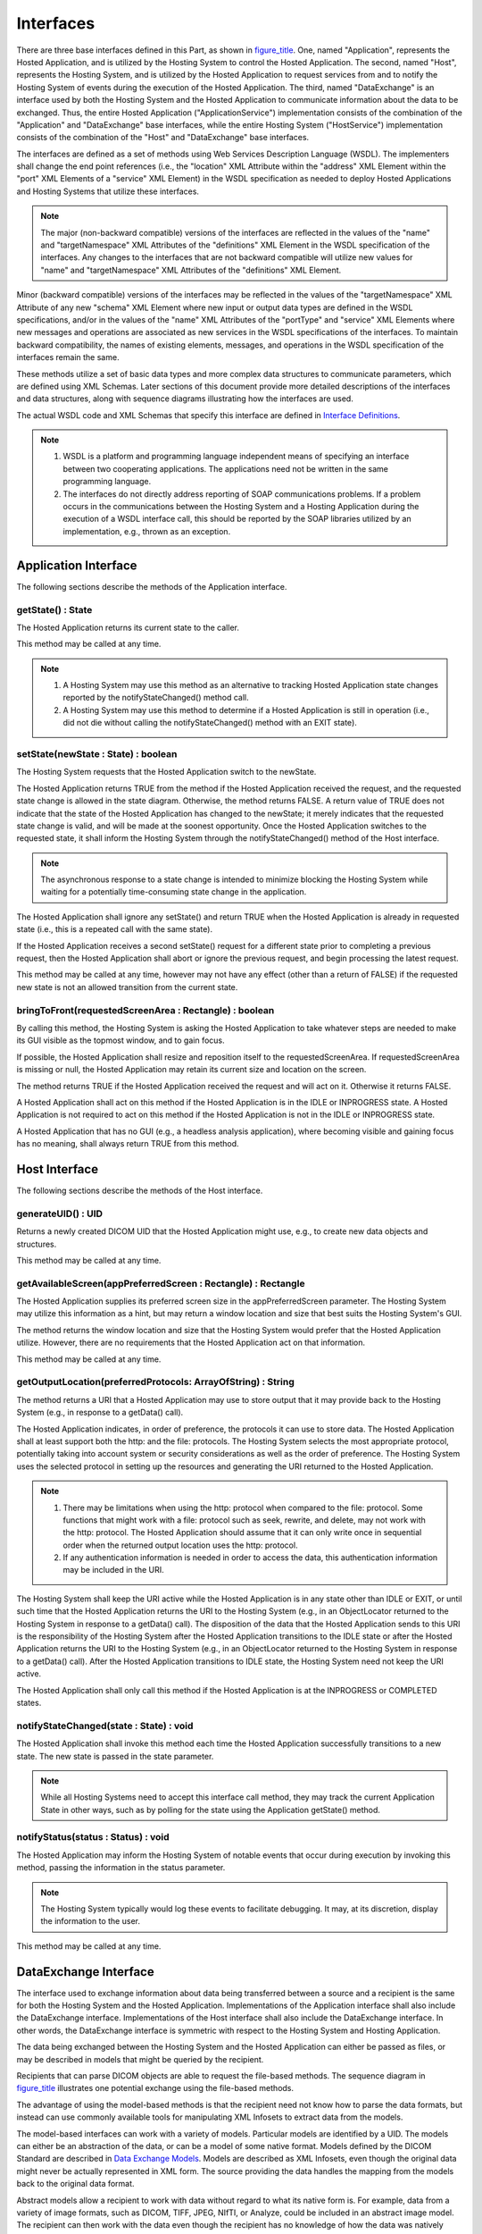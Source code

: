.. _chapter_8:

Interfaces
==========

There are three base interfaces defined in this Part, as shown in
`figure_title <#figure_8-1>`__. One, named "Application", represents the
Hosted Application, and is utilized by the Hosting System to control the
Hosted Application. The second, named "Host", represents the Hosting
System, and is utilized by the Hosted Application to request services
from and to notify the Hosting System of events during the execution of
the Hosted Application. The third, named "DataExchange" is an interface
used by both the Hosting System and the Hosted Application to
communicate information about the data to be exchanged. Thus, the entire
Hosted Application ("ApplicationService") implementation consists of the
combination of the "Application" and "DataExchange" base interfaces,
while the entire Hosting System ("HostService") implementation consists
of the combination of the "Host" and "DataExchange" base interfaces.

The interfaces are defined as a set of methods using Web Services
Description Language (WSDL). The implementers shall change the end point
references (i.e., the "location" XML Attribute within the "address" XML
Element within the "port" XML Elements of a "service" XML Element) in
the WSDL specification as needed to deploy Hosted Applications and
Hosting Systems that utilize these interfaces.

.. note::

   The major (non-backward compatible) versions of the interfaces are
   reflected in the values of the "name" and "targetNamespace" XML
   Attributes of the "definitions" XML Element in the WSDL specification
   of the interfaces. Any changes to the interfaces that are not
   backward compatible will utilize new values for "name" and
   "targetNamespace" XML Attributes of the "definitions" XML Element.

Minor (backward compatible) versions of the interfaces may be reflected
in the values of the "targetNamespace" XML Attribute of any new "schema"
XML Element where new input or output data types are defined in the WSDL
specifications, and/or in the values of the "name" XML Attributes of the
"portType" and "service" XML Elements where new messages and operations
are associated as new services in the WSDL specifications of the
interfaces. To maintain backward compatibility, the names of existing
elements, messages, and operations in the WSDL specification of the
interfaces remain the same.

These methods utilize a set of basic data types and more complex data
structures to communicate parameters, which are defined using XML
Schemas. Later sections of this document provide more detailed
descriptions of the interfaces and data structures, along with sequence
diagrams illustrating how the interfaces are used.

The actual WSDL code and XML Schemas that specify this interface are
defined in `Interface Definitions <#chapter_B>`__.

.. note::

   1. WSDL is a platform and programming language independent means of
      specifying an interface between two cooperating applications. The
      applications need not be written in the same programming language.

   2. The interfaces do not directly address reporting of SOAP
      communications problems. If a problem occurs in the communications
      between the Hosting System and a Hosting Application during the
      execution of a WSDL interface call, this should be reported by the
      SOAP libraries utilized by an implementation, e.g., thrown as an
      exception.

.. _sect_8.1:

Application Interface
---------------------

The following sections describe the methods of the Application
interface.

.. _sect_8.1.1:

getState() : State
~~~~~~~~~~~~~~~~~~

The Hosted Application returns its current state to the caller.

This method may be called at any time.

.. note::

   1. A Hosting System may use this method as an alternative to tracking
      Hosted Application state changes reported by the
      notifyStateChanged() method call.

   2. A Hosting System may use this method to determine if a Hosted
      Application is still in operation (i.e., did not die without
      calling the notifyStateChanged() method with an EXIT state).

.. _sect_8.1.2:

setState(newState : State) : boolean
~~~~~~~~~~~~~~~~~~~~~~~~~~~~~~~~~~~~

The Hosting System requests that the Hosted Application switch to the
newState.

The Hosted Application returns TRUE from the method if the Hosted
Application received the request, and the requested state change is
allowed in the state diagram. Otherwise, the method returns FALSE. A
return value of TRUE does not indicate that the state of the Hosted
Application has changed to the newState; it merely indicates that the
requested state change is valid, and will be made at the soonest
opportunity. Once the Hosted Application switches to the requested
state, it shall inform the Hosting System through the
notifyStateChanged() method of the Host interface.

.. note::

   The asynchronous response to a state change is intended to minimize
   blocking the Hosting System while waiting for a potentially
   time-consuming state change in the application.

The Hosted Application shall ignore any setState() and return TRUE when
the Hosted Application is already in requested state (i.e., this is a
repeated call with the same state).

If the Hosted Application receives a second setState() request for a
different state prior to completing a previous request, then the Hosted
Application shall abort or ignore the previous request, and begin
processing the latest request.

This method may be called at any time, however may not have any effect
(other than a return of FALSE) if the requested new state is not an
allowed transition from the current state.

.. _sect_8.1.3:

bringToFront(requestedScreenArea : Rectangle) : boolean
~~~~~~~~~~~~~~~~~~~~~~~~~~~~~~~~~~~~~~~~~~~~~~~~~~~~~~~

By calling this method, the Hosting System is asking the Hosted
Application to take whatever steps are needed to make its GUI visible as
the topmost window, and to gain focus.

If possible, the Hosted Application shall resize and reposition itself
to the requestedScreenArea. If requestedScreenArea is missing or null,
the Hosted Application may retain its current size and location on the
screen.

The method returns TRUE if the Hosted Application received the request
and will act on it. Otherwise it returns FALSE.

A Hosted Application shall act on this method if the Hosted Application
is in the IDLE or INPROGRESS state. A Hosted Application is not required
to act on this method if the Hosted Application is not in the IDLE or
INPROGRESS state.

A Hosted Application that has no GUI (e.g., a headless analysis
application), where becoming visible and gaining focus has no meaning,
shall always return TRUE from this method.

.. _sect_8.2:

Host Interface
--------------

The following sections describe the methods of the Host interface.

.. _sect_8.2.1:

generateUID() : UID
~~~~~~~~~~~~~~~~~~~

Returns a newly created DICOM UID that the Hosted Application might use,
e.g., to create new data objects and structures.

This method may be called at any time.

.. _sect_8.2.2:

getAvailableScreen(appPreferredScreen : Rectangle) : Rectangle
~~~~~~~~~~~~~~~~~~~~~~~~~~~~~~~~~~~~~~~~~~~~~~~~~~~~~~~~~~~~~~

The Hosted Application supplies its preferred screen size in the
appPreferredScreen parameter. The Hosting System may utilize this
information as a hint, but may return a window location and size that
best suits the Hosting System's GUI.

The method returns the window location and size that the Hosting System
would prefer that the Hosted Application utilize. However, there are no
requirements that the Hosted Application act on that information.

This method may be called at any time.

.. _sect_8.2.3:

getOutputLocation(preferredProtocols: ArrayOfString) : String
~~~~~~~~~~~~~~~~~~~~~~~~~~~~~~~~~~~~~~~~~~~~~~~~~~~~~~~~~~~~~

The method returns a URI that a Hosted Application may use to store
output that it may provide back to the Hosting System (e.g., in response
to a getData() call).

The Hosted Application indicates, in order of preference, the protocols
it can use to store data. The Hosted Application shall at least support
both the http: and the file: protocols. The Hosting System selects the
most appropriate protocol, potentially taking into account system or
security considerations as well as the order of preference. The Hosting
System uses the selected protocol in setting up the resources and
generating the URI returned to the Hosted Application.

.. note::

   1. There may be limitations when using the http: protocol when
      compared to the file: protocol. Some functions that might work
      with a file: protocol such as seek, rewrite, and delete, may not
      work with the http: protocol. The Hosted Application should assume
      that it can only write once in sequential order when the returned
      output location uses the http: protocol.

   2. If any authentication information is needed in order to access the
      data, this authentication information may be included in the URI.

The Hosting System shall keep the URI active while the Hosted
Application is in any state other than IDLE or EXIT, or until such time
that the Hosted Application returns the URI to the Hosting System (e.g.,
in an ObjectLocator returned to the Hosting System in response to a
getData() call). The disposition of the data that the Hosted Application
sends to this URI is the responsibility of the Hosting System after the
Hosted Application transitions to the IDLE state or after the Hosted
Application returns the URI to the Hosting System (e.g., in an
ObjectLocator returned to the Hosting System in response to a getData()
call). After the Hosted Application transitions to IDLE state, the
Hosting System need not keep the URI active.

The Hosted Application shall only call this method if the Hosted
Application is at the INPROGRESS or COMPLETED states.

.. _sect_8.2.4:

notifyStateChanged(state : State) : void
~~~~~~~~~~~~~~~~~~~~~~~~~~~~~~~~~~~~~~~~

The Hosted Application shall invoke this method each time the Hosted
Application successfully transitions to a new state. The new state is
passed in the state parameter.

.. note::

   While all Hosting Systems need to accept this interface call method,
   they may track the current Application State in other ways, such as
   by polling for the state using the Application getState() method.

.. _sect_8.2.5:

notifyStatus(status : Status) : void
~~~~~~~~~~~~~~~~~~~~~~~~~~~~~~~~~~~~

The Hosted Application may inform the Hosting System of notable events
that occur during execution by invoking this method, passing the
information in the status parameter.

.. note::

   The Hosting System typically would log these events to facilitate
   debugging. It may, at its discretion, display the information to the
   user.

This method may be called at any time.

.. _sect_8.3:

DataExchange Interface
----------------------

The interface used to exchange information about data being transferred
between a source and a recipient is the same for both the Hosting System
and the Hosted Application. Implementations of the Application interface
shall also include the DataExchange interface. Implementations of the
Host interface shall also include the DataExchange interface. In other
words, the DataExchange interface is symmetric with respect to the
Hosting System and Hosting Application.

The data being exchanged between the Hosting System and the Hosted
Application can either be passed as files, or may be described in models
that might be queried by the recipient.

Recipients that can parse DICOM objects are able to request the
file-based methods. The sequence diagram in
`figure_title <#figure_8.3-1>`__ illustrates one potential exchange
using the file-based methods.

The advantage of using the model-based methods is that the recipient
need not know how to parse the data formats, but instead can use
commonly available tools for manipulating XML Infosets to extract data
from the models.

The model-based interfaces can work with a variety of models. Particular
models are identified by a UID. The models can either be an abstraction
of the data, or can be a model of some native format. Models defined by
the DICOM Standard are described in `Data Exchange
Models <#chapter_A>`__. Models are described as XML Infosets, even
though the original data might never be actually represented in XML
form. The source providing the data handles the mapping from the models
back to the original data format.

Abstract models allow a recipient to work with data without regard to
what its native form is. For example, data from a variety of image
formats, such as DICOM, TIFF, JPEG, NIfTI, or Analyze, could be included
in an abstract image model. The recipient can then work with the data
even though the recipient has no knowledge of how the data was natively
represented. Abstract models may have been derived from data referenced
in multiple ObjectDescriptors (e.g., multiple CT slices combined into a
single volume).

Abstract models generally do not include the full richness of data that
is available in native representations. For example, an abstract image
model derived from DICOM data normally would include references to
'cooked' pixel data and its spatial organization, but might not include
many of the modality-specific Attributes. To allow recipients to access
such details the supplier of an abstract model can provide references to
the ObjectDescriptors, in the form of UUIDs, from which that abstract
model was derived. The recipient may gain access to any attribute of the
original data formats through the source ObjectDescriptors.

The sequence diagram in `figure_title <#figure_8.3-2>`__ illustrates one
potential exchange using the model-based methods. It also illustrates
the Hosted Application returning partial outputs, one potential way a
Hosted Application might use the getOutputLocation() method, and
potential uses of the releaseModel() and releaseData() methods.

Hosting Systems shall support both the file-based and model-based
interfaces, both as a data source as well as a data recipient.

Hosted Applications shall support at least one of the file-based or
model-based interfaces, as either a data source or as a data recipient,
as needed by the Hosted Application. If a Hosted Application supports
the model-based interfaces, it shall support at least one of the models
defined in `Data Exchange Models <#chapter_A>`__. Hosted Applications
may choose to implement only those portions of those interfaces that the
Hosted Application actually uses; however, all interface methods that a
Hosting System may call must be available for the Hosting System to
call, even if the Hosted Application does not do anything but return
appropriately.

The following sections describe the methods of the DataExchange
interface.

.. _sect_8.3.1:

notifyDataAvailable(data : AvailableData, lastData : boolean) : boolean
~~~~~~~~~~~~~~~~~~~~~~~~~~~~~~~~~~~~~~~~~~~~~~~~~~~~~~~~~~~~~~~~~~~~~~~

The source of the data calls this method with descriptions of the
available data that it can provide to the recipient. If the source of
the data expects that additional data will become available, it shall
pass FALSE in the lastData parameter. Otherwise, it shall pass TRUE in
the lastData parameter, and shall not make any further calls to
notifyDataAvailable until after it has transitioned through the IDLE
state once more.

The source of the data shall be able to provide the data in the form
identified in the AvailableData structure.

A Hosting System uses this method to inform a Hosted Application of
input data that the Hosted Application should work with. A Hosted
Application uses this method to inform the Hosting System of outputs
produced by the Hosted Application.

This method returns TRUE if the recipient of the data successfully
received the AvailableData list. Otherwise this method returns FALSE.

.. note::

   A Hosted Application that is recipient of this call, but that was
   unsuccessful in receiving the AvailableData list might report a
   reason for the failure in a notifyStatus method call.

The source of the data shall not include in AvailableData any references
to data that were sent in a previous successful notifyDataAvailable call
(i.e., one where the method call returned TRUE).

A Hosted Application shall not transition into the COMPLETED state if it
has received or sent a notifyDataAvailable() call with a lastData
indicator of FALSE.

The source of the data may call notifyDataAvailable() with an empty data
list.

.. note::

   Calling notifyDataAvailable() with an empty list is useful for
   setting the lastData indicator to TRUE.

This method shall only be called if the Hosted Application is at the
INPROGRESS state.

.. _sect_8.3.2:

getData(objectUUIDs : ArrayOfUUID, acceptableTransferSyntaxUIDs : ArrayOfUID, includeBulkData : boolean) : ArrayOfObjectLocator
~~~~~~~~~~~~~~~~~~~~~~~~~~~~~~~~~~~~~~~~~~~~~~~~~~~~~~~~~~~~~~~~~~~~~~~~~~~~~~~~~~~~~~~~~~~~~~~~~~~~~~~~~~~~~~~~~~~~~~~~~~~~~~~

The recipient of data invokes this method to gain access to binary data
provided by the source of the data. The source of the data provides a
URI that the recipient may open as a byte stream to retrieve the data.

.. note::

   The provider of the data may delay the actual preparation of binary
   data until the recipient actually requests it.

The objectUUIDs array provides the UUIDs of the binary data that the
source wishes to retrieve. Each of the UUIDs in that array are drawn
either from the ObjectDescriptors provided in the AvailableData
structure received by the recipient in one or more notifyDataAvailable()
method calls, or from bulk data pointers in models accessed by the
recipient.

If the UUID came from an ObjectDescriptor, the source returns
ObjectLocators of the binary objects using the MIME content type and
class UID listed in the ObjectDescriptor within the AvailableData
structure associated with each UUID. If the UUID came from a Data
Exchange Model, then the source returns the binary bulk data described
within the model.

The recipient lists the desired Transfer Syntax for the bulk data via
the acceptableTransferSyntaxUIDs parameter. The recipient shall list in
order of preference in the acceptableTransferSyntaxUIDs parameter the
UIDs of the Transfer Syntaxes that it will accept for the data
represented by objectUUIDs. The provider of the data shall select and
use the first transfer syntax in the list that it supports. For DICOM
data, the provider of data shall as a minimum support the Explicit VR
Little Endian transfer syntax. The acceptableTransferSyntaxUIDs may be
empty for those MIME content types where Transfer Syntax has no meaning.

When retrieving binary data identified by a UUID from an
ObjectDescriptor, if the recipient sets the includeBulkData flag to
TRUE, then the source shall supply the bulk data within the data stream.
Otherwise, the source may, but is not required to, omit bulk data such
as pixel data.

.. note::

   The includeBulkData flag is useful, for example, when the recipient
   wishes to work with the description of the pixel data in binary DICOM
   form, in order to decide whether or not to retrieve the pixel data
   itself.

The method returns one ObjectLocator for each UUID passed into the
method within the objectUUIDs array. The ObjectLocator describes a file
where the recipient can read in the data referred to by that particular
object's UUID.

When the recipient is finished with data referred to by an ObjectLocator
URI, it may call the releaseData() method to free up the resources being
consumed to provide those URIs. Any data references not explicitly
released by the recipient of the data are released implicitly when the
Hosted Application enters the IDLE state.

The recipient may call getData() multiple times for data referenced by a
given ObjectDescriptor or bulk data UUID. Each call to getData() shall
be matched by either an explicit or implicit call to releaseData().

This method shall only be called if the Hosted Application is at the
INPROGRESS or COMPLETED states. A Hosting System may also call this
method when the Hosted Application is in the SUSPENDED state.

.. _sect_8.3.3:

getAsModels(objectUUIDs : ArrayOfUUID, classUID : UID, supportedInfosetTypes : ArrayOfMimeType) : ModelSetDescriptor
~~~~~~~~~~~~~~~~~~~~~~~~~~~~~~~~~~~~~~~~~~~~~~~~~~~~~~~~~~~~~~~~~~~~~~~~~~~~~~~~~~~~~~~~~~~~~~~~~~~~~~~~~~~~~~~~~~~~

The recipient of data invokes this method to ask that the source of the
data provide the data referenced by objectUUIDs array as models of the
type referenced by classUID. The objectUUIDs are drawn from the
ObjectDescriptors passed to the recipient of the data in one or more
notifyDataAvailable() calls.

The recipient of the data shall list in supportedInfosetTypes in order
of preference the MIME types that the recipient can process as Infosets.
Recipients of data shall support the "text/xml" MIME type, which shall
always be included in the supportedInfosetTypes array. The provider of
data shall select the first entry in that array that it supports.

The ModelSetDescriptor returned by this method contains the UUIDs of the
models provided by the source, as well as the UUIDs of data objects
referred to by the objectUUIDs array that could not be represented in
the requested model.

The recipient may call getAsModels() multiple times for data referenced
by a given UUID. Each successful call returns a different model UUID.

When the recipient is finished with a set of models, it may call the
releaseModels() method to free up the resources being consumed to
provide those models. Any models not explicitly released by the
recipient of the data are released implicitly when the Hosted
Application enters the IDLE state.

This method shall only be called if the Hosted Application is at the
INPROGRESS or COMPLETED states. A Hosting System may also call this
method when the Hosted Application is in the SUSPENDED state.

.. _sect_8.3.4:

queryModel(models : ArrayOfUUID, xpaths : ArrayOfString) : ArrayOfQueryResult
~~~~~~~~~~~~~~~~~~~~~~~~~~~~~~~~~~~~~~~~~~~~~~~~~~~~~~~~~~~~~~~~~~~~~~~~~~~~~

The recipient of data invokes this method to request that the source of
the data return the subset of data referred to in each of the XPath
query strings passed in the xpath parameter from each of the models
identified by the UUIDs passed in the model array. Each of the XPath
query strings is applied to each of the models referred to in the model
array.

The UUIDs passed in the model array shall be chosen from those returned
by one or more getAsModels() method calls.

The results of the query are returned by the method as XML Infosets,
encoded in XML returned as a string. Each result from a particular model
UUID is returned as a QueryResult element in the returned array for each
xpath string. In other words, the number of QueryResults returned is the
number of UUIDs in the model array times the number of XPath queries
strings in the xpath array.

.. note::

   This method is principally used when the infoset type is "text/xml".

This method shall only be called if the Hosted Application is at the
INPROGRESS or COMPLETED states. A Hosting System may also call this
method when the Hosted Application is in the SUSPENDED state.

.. _sect_8.3.5:

queryInfoset(models : ArrayOfUUID, xpaths : ArrayOfString) : ArrayOfQueryResultInfoset
~~~~~~~~~~~~~~~~~~~~~~~~~~~~~~~~~~~~~~~~~~~~~~~~~~~~~~~~~~~~~~~~~~~~~~~~~~~~~~~~~~~~~~

The recipient of data invokes this method to request that the source of
the data return the subset of data referred to in each of the XPath
query strings passed in the xpath parameter from each of the models
identified by the UUIDs passed in the model array. Each of the XPath
query strings is applied to each of the models referred to in the model
array.

The UUIDs passed in the model array shall be chosen from those returned
by one or more getAsModels() method calls.

The results of the query are returned by the method as XML Infosets,
encoded in XML, returned as a byte array encoded in the form negotiated
during the getAsModel() call. Each result from a particular model UUID
is returned as a QueryResultInfoset element in the returned array for
each xpath string. In other words, the number of QueryResultInfoset
structures returned is the number of UUIDs in the model array times the
number of XPath queries strings in the xpath array.

.. note::

   This method is principally used when the infoset type is not string
   based, for example a "application/fastinfoset". If called on a model
   using the "text/xml" infoset type, a conversion from a byte array to
   a string would be needed.

This method shall only be called if the Hosted Application is at the
INPROGRESS or COMPLETED states. A Hosting System may also call this
method when the Hosted Application is in the SUSPENDED state.

.. _sect_8.3.6:

releaseData(objectUUIDs : ArrayOfUUID) : void
~~~~~~~~~~~~~~~~~~~~~~~~~~~~~~~~~~~~~~~~~~~~~

The recipient of data invokes this method to release access to binary
data provided by the source of the data through a getData() call. The
ArrayOfUUID identifies the data streams that the recipient is releasing.
The UUIDs in this array shall be drawn from the locator fields in
ObjectLocators returned by calls to getData().

.. _sect_8.3.7:

releaseModels(objectUUIDs : ArrayOfUUID) : void
~~~~~~~~~~~~~~~~~~~~~~~~~~~~~~~~~~~~~~~~~~~~~~~

The recipient of data invokes this method to release access to models
provided by the source of the data. The ArrayOfUUID identifies the
models that the recipient is releasing. The UUIDs in this array shall be
drawn from the models fields in ModelSetDescriptors returned by calls to
getAsModels().

